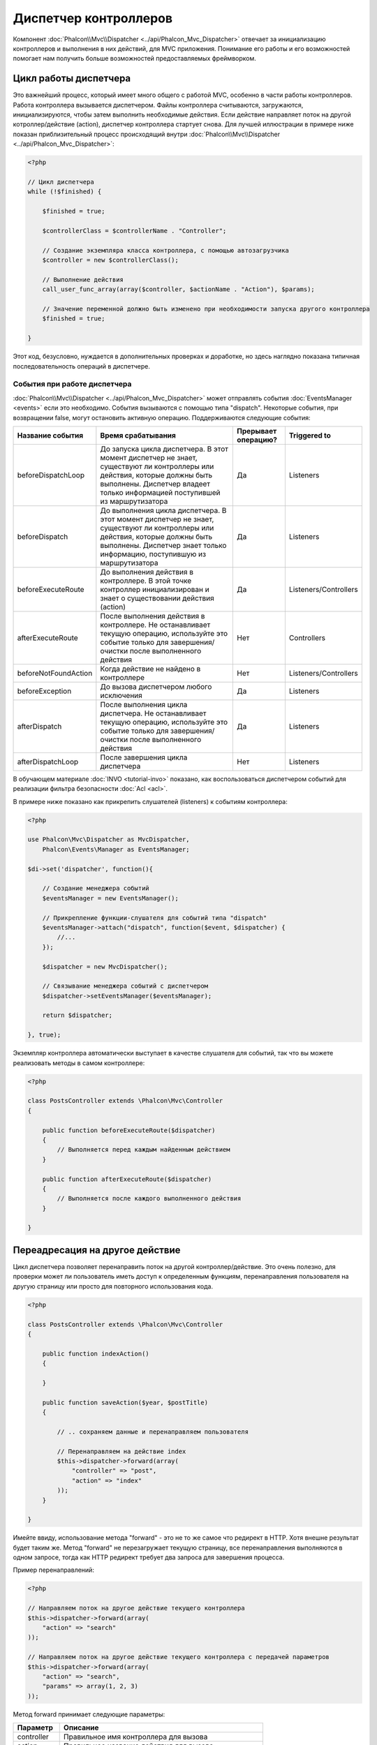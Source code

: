 Диспетчер контроллеров
======================
Компонент :doc:`Phalcon\\Mvc\\Dispatcher <../api/Phalcon_Mvc_Dispatcher>`  отвечает за инициализацию контроллеров и выполнения в них действий, для MVC
приложения. Понимание его работы и его возможностей помогает нам получить больше возможностей предоставляемых фреймворком.

Цикл работы диспетчера
----------------------
Это важнейший процесс, который имеет много общего с работой MVC, особенно в части работы контроллеров. Работа контроллера вызывается диспетчером.
Файлы контроллера считываются, загружаются, инициализируются, чтобы затем выполнить необходимые действия. Если действие направляет поток на другой
котроллер/действие (action), диспетчер контроллера стартует снова. Для лучшей иллюстрации в примере ниже показан приблизительный процесс происходящий
внутри :doc:`Phalcon\\Mvc\\Dispatcher <../api/Phalcon_Mvc_Dispatcher>`:

.. code-block:: php

    <?php

    // Цикл диспетчера
    while (!$finished) {

        $finished = true;

        $controllerClass = $controllerName . "Controller";

        // Создание экземпляра класса контроллера, с помощью автозагрузчика
        $controller = new $controllerClass();

        // Выполнение действия
        call_user_func_array(array($controller, $actionName . "Action"), $params);

        // Значение переменной должно быть изменено при необходимости запуска другого контроллера
        $finished = true;

    }

Этот код, безусловно, нуждается в дополнительных проверках и доработке, но здесь наглядно показана типичная последовательность операций в диспетчере.

События при работе диспетчера
^^^^^^^^^^^^^^^^^^^^^^^^^^^^^
:doc:`Phalcon\\Mvc\\Dispatcher <../api/Phalcon_Mvc_Dispatcher>` может отправлять события :doc:`EventsManager <events>` если это необходимо.
События вызываются с помощью типа "dispatch". Некоторые события, при возвращении false, могут остановить активную операцию.
Поддерживаются следующие события:

+----------------------+--------------------------------------------------------------------------------------------------------------------------------------------------------------------------------------------------------------+---------------------+-----------------------+
| Название события     | Время срабатывания                                                                                                                                                                                           | Прерывает операцию? | Triggered to          |
+======================+==============================================================================================================================================================================================================+=====================+=======================+
| beforeDispatchLoop   | До запуска цикла диспетчера. В этот момент диспетчер не знает, существуют ли контроллеры или действия, которые должны быть выполнены. Диспетчер владеет только информацией поступившей из маршрутизатора     | Да                  | Listeners             |
+----------------------+--------------------------------------------------------------------------------------------------------------------------------------------------------------------------------------------------------------+---------------------+-----------------------+
| beforeDispatch       | До выполнения цикла диспетчера. В этот момент диспетчер не знает, существуют ли контроллеры или действия, которые должны быть выполнены. Диспетчер знает только информацию, поступившую из маршрутизатора    | Да                  | Listeners             |
+----------------------+--------------------------------------------------------------------------------------------------------------------------------------------------------------------------------------------------------------+---------------------+-----------------------+
| beforeExecuteRoute   | До выполнения действия в контроллере. В этой точке контроллер инициализирован и знает о существовании действия (action)                                                                                      | Да                  | Listeners/Controllers |
+----------------------+--------------------------------------------------------------------------------------------------------------------------------------------------------------------------------------------------------------+---------------------+-----------------------+
| afterExecuteRoute    | После выполнения действия в контроллере. Не останавливает текущую операцию, используйте это событие только для завершения/очистки после выполненного действия                                                | Нет                 | Controllers           |
+----------------------+--------------------------------------------------------------------------------------------------------------------------------------------------------------------------------------------------------------+---------------------+-----------------------+
| beforeNotFoundAction | Когда действие не найдено в контроллере                                                                                                                                                                      | Нет                 | Listeners/Controllers |
+----------------------+--------------------------------------------------------------------------------------------------------------------------------------------------------------------------------------------------------------+---------------------+-----------------------+
| beforeException      | До вызова диспетчером любого исключения                                                                                                                                                                      | Да                  | Listeners             |
+----------------------+--------------------------------------------------------------------------------------------------------------------------------------------------------------------------------------------------------------+---------------------+-----------------------+
| afterDispatch        | После выполнения цикла диспетчера. Не останавливает текущую операцию, используйте это событие только для завершения/очистки после выполненного действия                                                      | Да                  | Listeners             |
+----------------------+--------------------------------------------------------------------------------------------------------------------------------------------------------------------------------------------------------------+---------------------+-----------------------+
| afterDispatchLoop    | После завершения цикла диспетчера                                                                                                                                                                            | Нет                 | Listeners             |
+----------------------+--------------------------------------------------------------------------------------------------------------------------------------------------------------------------------------------------------------+---------------------+-----------------------+

В обучающем материале :doc:`INVO <tutorial-invo>` показано, как воспользоваться диспетчером событий для реализации фильтра безопасности :doc:`Acl <acl>`.

В примере ниже показано как прикрепить слушателей (listeners) к событиям контроллера:

.. code-block:: php

    <?php

    use Phalcon\Mvc\Dispatcher as MvcDispatcher,
        Phalcon\Events\Manager as EventsManager;

    $di->set('dispatcher', function(){

        // Создание менеджера событий
        $eventsManager = new EventsManager();

        // Прикрепление функции-слушателя для событий типа "dispatch"
        $eventsManager->attach("dispatch", function($event, $dispatcher) {
            //...
        });

        $dispatcher = new MvcDispatcher();

        // Связывание менеджера событий с диспетчером
        $dispatcher->setEventsManager($eventsManager);

        return $dispatcher;

    }, true);

Экземпляр контроллера автоматически выступает в качестве слушателя для событий, так что вы можете реализовать методы в самом контроллере:

.. code-block:: php

    <?php

    class PostsController extends \Phalcon\Mvc\Controller
    {

        public function beforeExecuteRoute($dispatcher)
        {
            // Выполняется перед каждым найденным действием
        }

        public function afterExecuteRoute($dispatcher)
        {
            // Выполняется после каждого выполненного действия
        }

    }

Переадресация на другое действие
--------------------------------
Цикл диспетчера позволяет перенаправить поток на другой контроллер/действие. Это очень полезно, для проверки может ли пользователь иметь
доступ к определенным функциям, перенаправления пользователя на другую страницу или просто для повторного использования кода.

.. code-block:: php

    <?php

    class PostsController extends \Phalcon\Mvc\Controller
    {

        public function indexAction()
        {

        }

        public function saveAction($year, $postTitle)
        {

            // .. сохраняем данные и перенаправляем пользователя

            // Перенаправляем на действие index
            $this->dispatcher->forward(array(
                "controller" => "post",
                "action" => "index"
            ));
        }

    }

Имейте ввиду, использование метода "forward" - это не то же самое что редирект в HTTP. Хотя внешне результат будет таким же.
Метод "forward" не перезагружает текущую страницу, все перенаправления выполняются в одном запросе, тогда как HTTP редирект требует два
запроса для завершения процесса.

Пример перенаправлений:

.. code-block:: php

    <?php

    // Направляем поток на другое действие текущего контроллера
    $this->dispatcher->forward(array(
        "action" => "search"
    ));

    // Направляем поток на другое действие текущего контроллера с передачей параметров
    $this->dispatcher->forward(array(
        "action" => "search",
        "params" => array(1, 2, 3)
    ));

Метод forward принимает следующие параметры:

+----------------+--------------------------------------------------------+
| Параметр       | Описание                                               |
+================+========================================================+
| controller     | Правильное имя контроллера для вызова                  |
+----------------+--------------------------------------------------------+
| action         | Правильное название действия для вызова                |
+----------------+--------------------------------------------------------+
| params         | Массив параметров для действия (action)                |
+----------------+--------------------------------------------------------+
| namespace      | Пространство имён, которому принадлежит контроллер     |
+----------------+--------------------------------------------------------+

Получение параметров
--------------------
Если текущий маршрут содержит именованные параметры, вы можете получить их в контроллере, представлении или любом другом компоненте,
расширяющим :doc:`Phalcon\\DI\\Injectable <../api/Phalcon_DI_Injectable>`.

.. code-block:: php

    <?php

    class PostsController extends \Phalcon\Mvc\Controller
    {

        public function indexAction()
        {

        }

        public function saveAction()
        {

            // Получение параметра title, находящимся в параметрах URL
            $title = $this->dispatcher->getParam("title");

            // Получение параметра year, пришедшего из URL и отфильтрованного как число
            $year = $this->dispatcher->getParam("year", "int");
        }

    }

Обработка исключений "Не найдено"
---------------------------------
Используйте возможности :doc:`EventsManager <events>` для установки событий, выполняемых при отсутствии требуемого контроллера/действия.

.. code-block:: php

    <?php

    use Phalcon\Dispatcher,
        Phalcon\Mvc\Dispatcher as MvcDispatcher,
        Phalcon\Events\Manager as EventsManager;

    $di->set('dispatcher', function() {

        // Создаем менеджер событий 
        $eventsManager = new EventsManager();

        // Прикрепляем слушателя
        $eventsManager->attach("dispatch:beforeException", function($event, $dispatcher, $exception) {

            switch ($exception->getCode()) {
                case Dispatcher::EXCEPTION_HANDLER_NOT_FOUND:
                case Dispatcher::EXCEPTION_ACTION_NOT_FOUND:
                    $dispatcher->forward(array(
                        'controller' => 'index',
                        'action' => 'show404'
                    ));
                    return false;
                }
            }
        });

        $dispatcher = new MvcDispatcher();

        //Прикрепляем менеджер событий к диспетчеру
        $dispatcher->setEventsManager($eventsManager);

        return $dispatcher;

    }, true);

Реализация собственных диспетчеров
----------------------------------
Для создания диспетчеров необходимо реализовать интерфейс :doc:`Phalcon\\Mvc\\DispatcherInterface <../api/Phalcon_Mvc_DispatcherInterface>` и подменить
диспетчер Phalcon.
